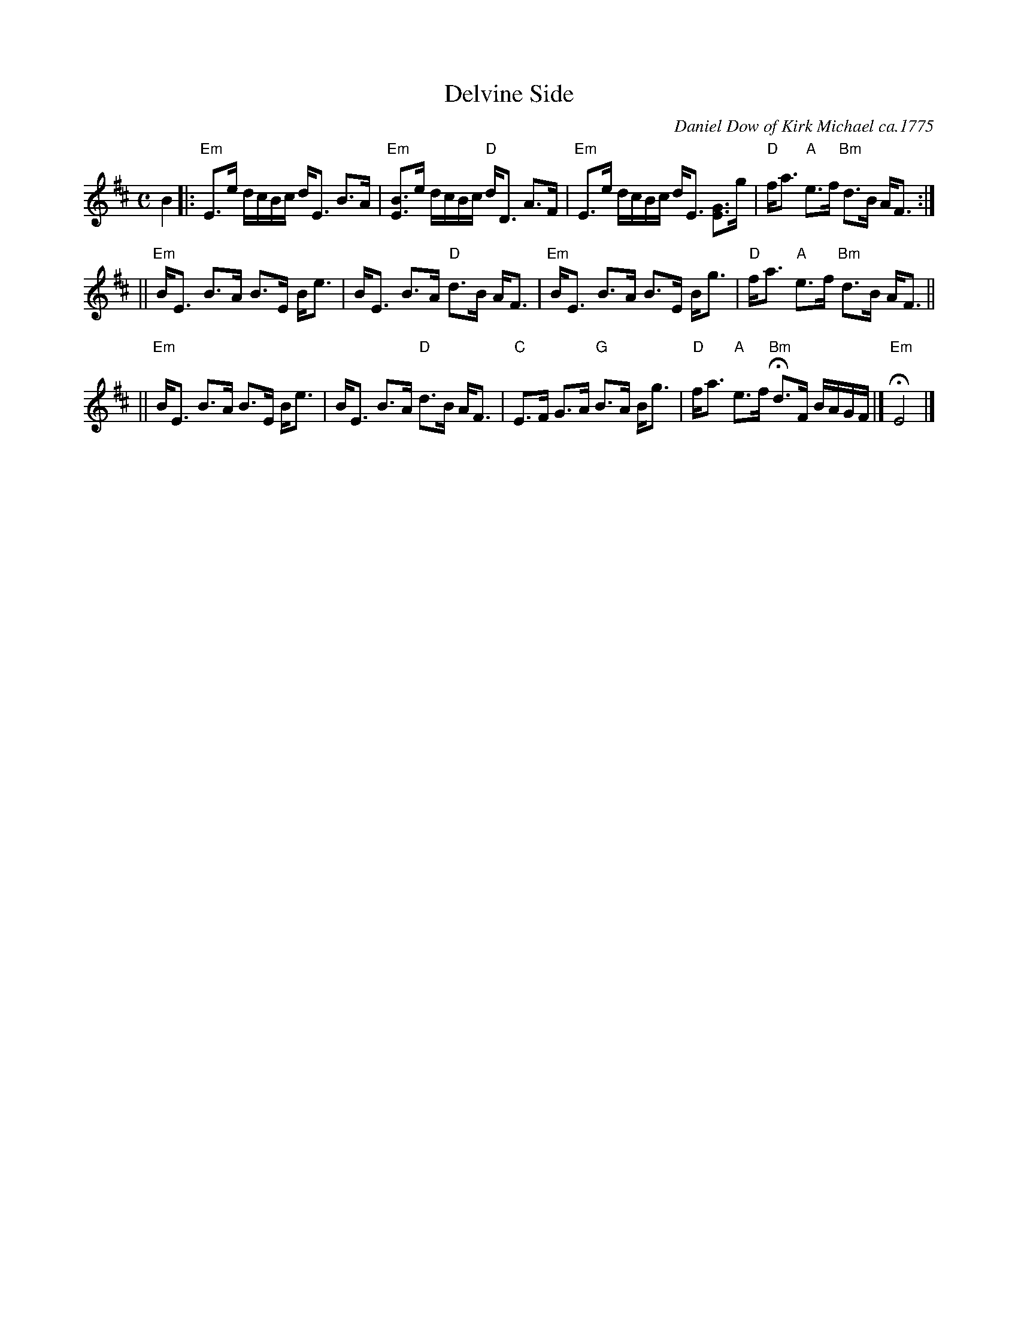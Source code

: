 X: 1
T: Delvine Side
C: Daniel Dow of Kirk Michael ca.1775
B: RSCDS 2-9
B: "Originally Ours" p.8
B: Alexander McGlashan's 1780 collection p.30
Z: 1999 John Chambers <jc:trillian.mit.edu>
L: 1/16
M: C
K: Edor
B4 \
|:"Em"E3e dcBc   dE3    B3A  |"Em"[B2E2]>e2 dcBc "D"dD3 A3F  \
| "Em"E3e dcBc   dE3 [G3E3]g | "D"fa3    "A"e3f "Bm"d3B AF3  :|
||"Em"BE3 B3A    B3E    Be3  |    BE3       B3A  "D"d3B AF3  \
| "Em"BE3 B3A    B3E    Bg3  | "D"fa3    "A"e3f "Bm"d3B AF3  ||
||"Em"BE3 B3A    B3E    Be3  |    BE3       B3A  "D"d3B AF3  \
|  "C"E3F G3A "G"B3A    Bg3  | "D"fa3    "A"e3f "Bm"Hd3F BAGF |] "Em"HE8 |]
